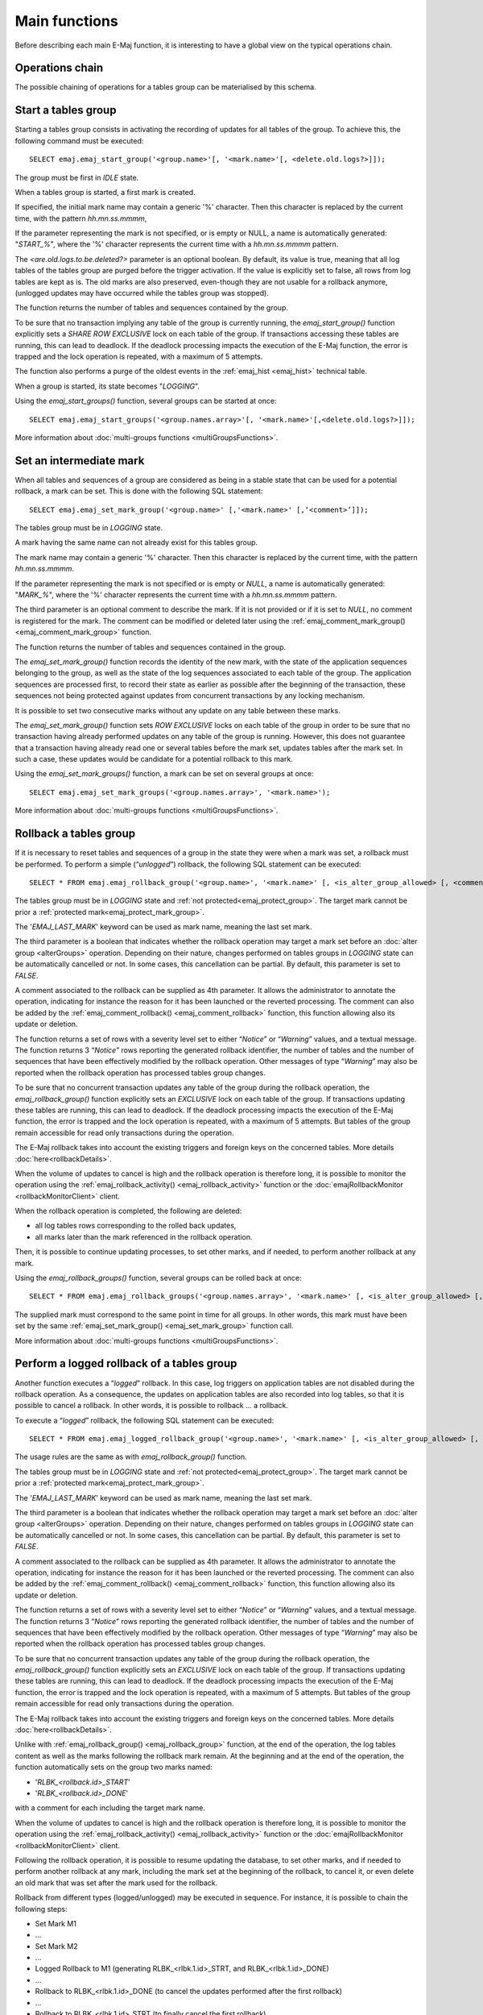 Main functions
==============

Before describing each main E-Maj function, it is interesting to have a global view on the typical operations chain.

Operations chain
----------------

The possible chaining of operations for a tables group can be materialised by this schema. 

.. image:: images/group_flow.png
   :align: center

.. _emaj_start_group:

Start a tables group
--------------------

Starting a tables group consists in activating the recording of updates for all tables of the group. To achieve this, the following command must be executed::

   SELECT emaj.emaj_start_group('<group.name>'[, '<mark.name>'[, <delete.old.logs?>]]);

The group must be first in *IDLE* state.

When a tables group is started, a first mark is created.
 
If specified, the initial mark name may contain a generic '%' character. Then this character is replaced by the current time, with the pattern *hh.mn.ss.mmmm*,

If the parameter representing the mark is not specified, or is empty or NULL, a name is automatically generated: "*START_%*", where the '%' character represents the current time with a *hh.mn.ss.mmmm* pattern.

The *<are.old.logs.to.be.deleted?>* parameter is an optional boolean. By default, its value is true, meaning that all log tables of the tables group are purged before the trigger activation. If the value is explicitly set to false, all rows from log tables are kept as is. The old marks are also preserved, even-though they are not usable for a rollback anymore, (unlogged updates may have occurred while the tables group was stopped).

The function returns the number of tables and sequences contained by the group.

To be sure that no transaction implying any table of the group is currently running, the *emaj_start_group()* function explicitly sets a *SHARE ROW EXCLUSIVE* lock on each table of the group. If transactions accessing these tables are running, this can lead to deadlock. If the deadlock processing impacts the execution of the E-Maj function, the error is trapped and the lock operation is repeated, with a maximum of 5 attempts.

The function also performs a purge of the oldest events in the :ref:`emaj_hist <emaj_hist>` technical table.

When a group is started, its state becomes "*LOGGING*".

Using the *emaj_start_groups()* function, several groups can be started at once::

   SELECT emaj.emaj_start_groups('<group.names.array>'[, '<mark.name>'[,<delete.old.logs?>]]);

More information about :doc:`multi-groups functions <multiGroupsFunctions>`.


.. _emaj_set_mark_group:

Set an intermediate mark
------------------------

When all tables and sequences of a group are considered as being in a stable state that can be used for a potential rollback, a mark can be set. This is done with the following SQL statement::

   SELECT emaj.emaj_set_mark_group('<group.name>' [,'<mark.name>' [,‘<comment>’]]);

The tables group must be in *LOGGING* state.

A mark having the same name can not already exist for this tables group.

The mark name may contain a generic '%' character. Then this character is replaced by the current time, with the pattern *hh.mn.ss.mmmm*.

If the parameter representing the mark is not specified or is empty or *NULL*, a name is automatically generated: "*MARK_%*", where the '%' character represents the current time with a *hh.mn.ss.mmmm* pattern.

The third parameter is an optional comment to describe the mark. If it is not provided or if it is set to *NULL*, no comment is registered for the mark. The comment can be modified or deleted later using the :ref:`emaj_comment_mark_group()<emaj_comment_mark_group>` function.

The function returns the number of tables and sequences contained in the group.

The *emaj_set_mark_group()* function records the identity of the new mark, with the state of the application sequences belonging to the group, as well as the state of the log sequences associated to each table of the group. The application sequences are processed first, to record their state as earlier as possible after the beginning of the transaction, these sequences not being protected against updates from concurrent transactions by any locking mechanism.

It is possible to set two consecutive marks without any update on any table between these marks.

The *emaj_set_mark_group()* function sets *ROW EXCLUSIVE* locks on each table of the group in order to be sure that no transaction having already performed updates on any table of the group is running. However, this does not guarantee that a transaction having already read one or several tables before the mark set, updates tables after the mark set. In such a case, these updates would be candidate for a potential rollback to this mark.

Using the *emaj_set_mark_groups()* function, a mark can be set on several groups at once::

   SELECT emaj.emaj_set_mark_groups('<group.names.array>', '<mark.name>');

More information about :doc:`multi-groups functions <multiGroupsFunctions>`.


.. _emaj_rollback_group:

Rollback a tables group
-----------------------

If it is necessary to reset tables and sequences of a group in the state they were when a mark was set, a rollback must be performed. To perform a simple (“*unlogged*”) rollback, the following SQL statement can be executed::

   SELECT * FROM emaj.emaj_rollback_group('<group.name>', '<mark.name>' [, <is_alter_group_allowed> [, <comment>]]);

The tables group must be in *LOGGING* state and :ref:`not protected<emaj_protect_group>`. The target mark cannot be prior a :ref:`protected mark<emaj_protect_mark_group>`.

The '*EMAJ_LAST_MARK*' keyword can be used as mark name, meaning the last set mark.

The third parameter is a boolean that indicates whether the rollback operation may target a mark set before an :doc:`alter group <alterGroups>` operation. Depending on their nature, changes performed on tables groups in *LOGGING* state can be automatically cancelled or not. In some cases, this cancellation can be partial. By default, this parameter is set to *FALSE*.

A comment associated to the rollback can be supplied as 4th parameter. It allows the administrator to annotate the operation, indicating for instance the reason for it has been launched or the reverted processing. The comment can also be added by the :ref:`emaj_comment_rollback() <emaj_comment_rollback>` function, this function allowing also its update or deletion.

The function returns a set of rows with a severity level set to either “*Notice*” or “*Warning*” values, and a textual message. The function returns 3 “*Notice*” rows reporting the generated rollback identifier, the number of tables and the number of sequences that have been effectively modified by the rollback operation. Other messages of type “*Warning*” may also be reported when the rollback operation has processed tables group changes.

To be sure that no concurrent transaction updates any table of the group during the rollback operation, the *emaj_rollback_group()* function explicitly sets an *EXCLUSIVE* lock on each table of the group. If transactions updating these tables are running, this can lead to deadlock. If the deadlock processing impacts the execution of the E-Maj function, the error is trapped and the lock operation is repeated, with a maximum of 5 attempts. But tables of the group remain accessible for read only transactions during the operation.

The E-Maj rollback takes into account the existing triggers and foreign keys on the concerned tables. More details :doc:`here<rollbackDetails>`.

When the volume of updates to cancel is high and the rollback operation is therefore long, it is possible to monitor the operation using the :ref:`emaj_rollback_activity() <emaj_rollback_activity>` function or the :doc:`emajRollbackMonitor <rollbackMonitorClient>` client.

When the rollback operation is completed, the following are deleted:

* all log tables rows corresponding to the rolled back updates,
* all marks later than the mark referenced in the rollback operation.

Then, it is possible to continue updating processes, to set other marks, and if needed, to perform another rollback at any mark.

Using the *emaj_rollback_groups()* function, several groups can be rolled back at once::

   SELECT * FROM emaj.emaj_rollback_groups('<group.names.array>', '<mark.name>' [, <is_alter_group_allowed> [, <comment>]]);

The supplied mark must correspond to the same point in time for all groups. In other words, this mark must have been set by the same :ref:`emaj_set_mark_group() <emaj_set_mark_group>` function call.

More information about :doc:`multi-groups functions <multiGroupsFunctions>`.

.. _emaj_logged_rollback_group:

Perform a logged rollback of a tables group
-------------------------------------------

Another function executes a “*logged*” rollback. In this case, log triggers on application tables are not disabled during the rollback operation. As a consequence, the updates on application tables are also recorded into log tables, so that it is possible to cancel a rollback. In other words, it is possible to rollback … a rollback.

To execute a “*logged*” rollback, the following SQL statement can be executed::

   SELECT * FROM emaj.emaj_logged_rollback_group('<group.name>', '<mark.name>' [, <is_alter_group_allowed> [, <comment>]]);

The usage rules are the same as with *emaj_rollback_group()* function.

The tables group must be in *LOGGING* state and :ref:`not protected<emaj_protect_group>`. The target mark cannot be prior a :ref:`protected mark<emaj_protect_mark_group>`.

The '*EMAJ_LAST_MARK*' keyword can be used as mark name, meaning the last set mark.

The third parameter is a boolean that indicates whether the rollback operation may target a mark set before an :doc:`alter group <alterGroups>` operation. Depending on their nature, changes performed on tables groups in *LOGGING* state can be automatically cancelled or not. In some cases, this cancellation can be partial. By default, this parameter is set to *FALSE*.

A comment associated to the rollback can be supplied as 4th parameter. It allows the administrator to annotate the operation, indicating for instance the reason for it has been launched or the reverted processing. The comment can also be added by the :ref:`emaj_comment_rollback() <emaj_comment_rollback>` function, this function allowing also its update or deletion.

The function returns a set of rows with a severity level set to either “*Notice*” or “*Warning*” values, and a textual message. The function returns 3 “*Notice*” rows reporting the generated rollback identifier, the number of tables and the number of sequences that have been effectively modified by the rollback operation. Other messages of type “*Warning*” may also be reported when the rollback operation has processed tables group changes.

To be sure that no concurrent transaction updates any table of the group during the rollback operation, the *emaj_rollback_group()* function explicitly sets an *EXCLUSIVE* lock on each table of the group. If transactions updating these tables are running, this can lead to deadlock. If the deadlock processing impacts the execution of the E-Maj function, the error is trapped and the lock operation is repeated, with a maximum of 5 attempts. But tables of the group remain accessible for read only transactions during the operation.

The E-Maj rollback takes into account the existing triggers and foreign keys on the concerned tables. More details :doc:`here<rollbackDetails>`.

Unlike with :ref:`emaj_rollback_group() <emaj_rollback_group>` function, at the end of the operation, the log tables content as well as the marks following the rollback mark remain.
At the beginning and at the end of the operation, the function automatically sets on the group two marks named:

* '*RLBK_<rollback.id>_START*'
* '*RLBK_<rollback.id>_DONE*'

with a comment for each including the target mark name.

When the volume of updates to cancel is high and the rollback operation is therefore long, it is possible to monitor the operation using the :ref:`emaj_rollback_activity() <emaj_rollback_activity>` function or the :doc:`emajRollbackMonitor <rollbackMonitorClient>` client.

Following the rollback operation, it is possible to resume updating the database, to set other marks, and if needed to perform another rollback at any mark, including the mark set at the beginning of the rollback, to cancel it, or even delete an old mark that was set after the mark used for the rollback.

Rollback from different types (logged/unlogged) may be executed in sequence. For instance, it is possible to chain the following steps:

* Set Mark M1
* …
* Set Mark M2
* …
* Logged Rollback to M1 (generating RLBK_<rlbk.1.id>_STRT, and RLBK_<rlbk.1.id>_DONE)
* …
* Rollback to RLBK_<rlbk.1.id>_DONE (to cancel the updates performed after the first rollback)
* …
* Rollback to  RLBK_<rlbk.1.id>_STRT (to finally cancel the first rollback)

A :ref:`"consolidation" function <emaj_consolidate_rollback_group>` for “logged rollback“ allows to transform a logged rollback into a simple unlogged rollback.

Using the *emaj_rollback_groups()* function, several groups can be rolled back at once::

   SELECT * FROM emaj.emaj_logged_rollback_groups('<group.names.array>', '<mark.name>' [, <is_alter_group_allowed> [, <comment>]]);

The supplied mark must correspond to the same point in time for all groups. In other words, this mark must have been set by the same :ref:`emaj_set_mark_group() <emaj_set_mark_group>` function call.

More information about :doc:`multi-groups functions <multiGroupsFunctions>`.

.. _emaj_stop_group:

Stop a tables group
-------------------

When one wishes to stop the updates recording for tables of a group, it is possible to deactivate the logging mechanism, using the command::

   SELECT emaj.emaj_stop_group('<group.name>'[, '<mark.name>')];

The function returns the number of tables and sequences contained in the group.

If the mark parameter is not specified or is empty or *NULL*, a mark name is generated: "*STOP_%*" where '%' represents the current time expressed as *hh.mn.ss.mmmm*.

Stopping a tables group simply deactivates log triggers of application tables of the group. The setting of *SHARE ROW EXCLUSIVE* locks may lead to deadlock. If the deadlock processing impacts the execution of the E-Maj function, the error is trapped and the lock operation is repeated, with a maximum of 5 attempts.

The *emaj_stop_group()* function closes the current log session. Then, it is not possible to execute an E-Maj rollback targeting an existing mark anymore, even though no changes have been applied since the tables group stop.

However the content of log tables and E-Maj technical tables can be examined. 

When a group is stopped, its state becomes "*IDLE*" again.

Executing the *emaj_stop_group()* function for a tables group already stopped does not generate an error. Only a warning message is returned.

Using the *emaj_stop_groups()* function, several groups can be stopped at once::

   SELECT emaj.emaj_stop_groups('<group.names.array>'[, '<mark.name>')];

More information about :doc:`multi-groups functions <multiGroupsFunctions>`.

